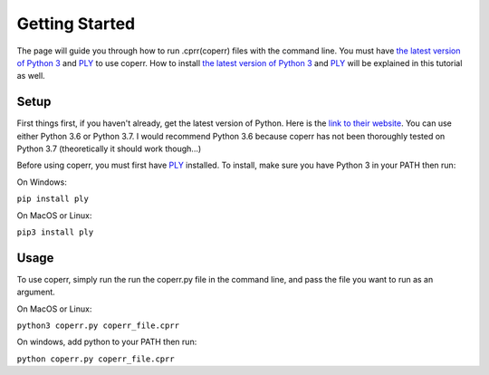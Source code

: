 Getting Started
---------------

The page will guide you through how to run .cprr(coperr) files with the command line. You must have `the latest version of Python 3 <https://python.org>`_
and `PLY <https://www.dabeaz.com/ply/>`_ to use coperr. How to install `the latest version of Python 3 <https://python.org>`_ and `PLY <https://www.dabeaz.com/ply/>`_ will be explained in this tutorial as well.

Setup
=====

First things first, if you haven't already, get the latest version of Python. Here is the `link to their website <https://python.org>`_. You can use either Python 3.6 or Python 3.7. I would recommend Python 3.6 because coperr has not been thoroughly tested on Python 3.7 (theoretically it should work though...)

Before using coperr, you must first have `PLY <https://www.dabeaz.com/ply/>`_ installed. To install, make sure you have Python 3 in your PATH
then run:

On Windows:

``pip install ply``

On MacOS or Linux:

``pip3 install ply``

Usage
=====

To use coperr, simply run the run the coperr.py file in the command line, and pass the file you want to run as an argument.

On MacOS or Linux:

``python3 coperr.py coperr_file.cprr``

On windows, add python to your PATH then run:

``python coperr.py coperr_file.cprr``